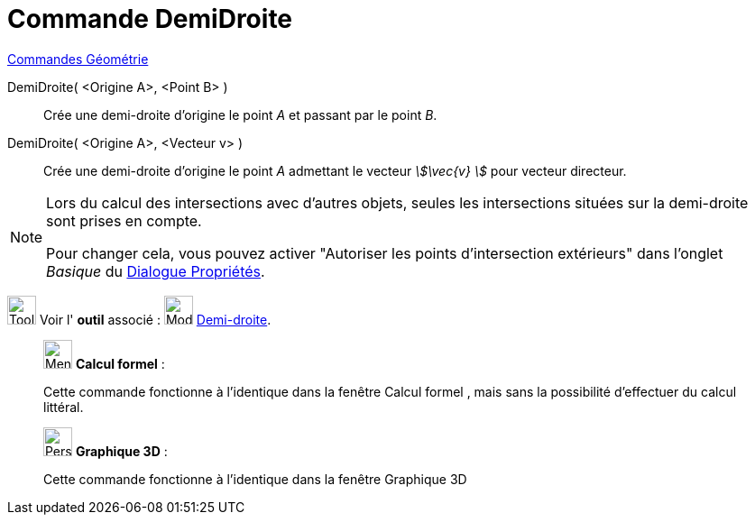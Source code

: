 = Commande DemiDroite
:page-en: commands/Ray
ifdef::env-github[:imagesdir: /fr/modules/ROOT/assets/images]

xref:commands/Commandes_Géométrie.adoc[Commandes Géométrie] 

DemiDroite( <Origine A>, <Point B> )::
  Crée une demi-droite d'origine le point _A_ et passant par le point _B_.

DemiDroite( <Origine A>, <Vecteur v> )::
  Crée une demi-droite d'origine le point _A_ admettant le vecteur _stem:[\vec{v} ]_ pour vecteur directeur.

[NOTE]
====
Lors du calcul des intersections avec d'autres objets, seules les intersections situées sur la demi-droite sont prises en compte.

Pour changer cela, vous pouvez activer "Autoriser les points d'intersection extérieurs" dans l'onglet _Basique_ du xref:/Dialogue_Propriétés.adoc[Dialogue Propriétés].
====

image:Tool_tool.png[Tool tool.png,width=32,height=32] Voir l' *outil* associé : image:32px-Mode_ray.svg.png[Mode
ray.svg,width=32,height=32] xref:/tools/Demi_droite.adoc[Demi-droite].

_____________________________________________________________


image:32px-Menu_view_cas.svg.png[Menu view cas.svg,width=32,height=32] *Calcul formel* :

Cette commande fonctionne à l'identique dans la fenêtre Calcul formel , mais sans la possibilité d'effectuer du calcul
littéral.

_____________________________________________________________


_____________________________________________________________


image:32px-Perspectives_algebra_3Dgraphics.svg.png[Perspectives algebra 3Dgraphics.svg,width=32,height=32] *Graphique
3D* :

Cette commande fonctionne à l'identique dans la fenêtre Graphique 3D

